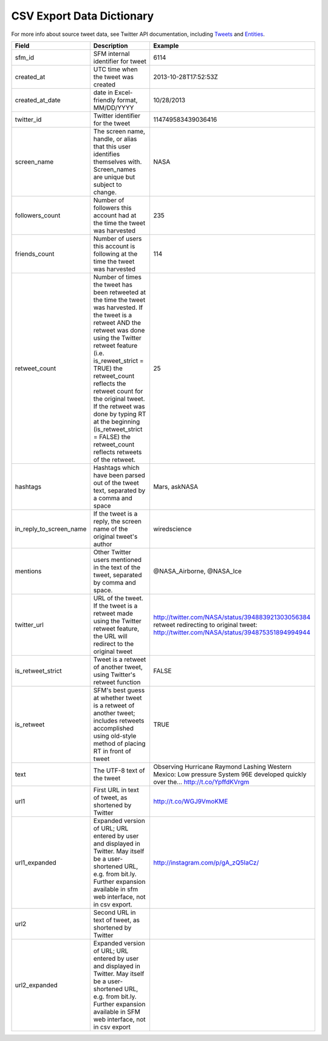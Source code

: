 .. Social Feed Manager Data Dictionary

CSV Export Data Dictionary
==========================

For more info about source tweet data, see Twitter API documentation, including `Tweets <https://dev.twitter.com/docs/platform-objects/tweets>`_ and `Entities <https://dev.twitter.com/docs/platform-objects/entities>`_.

+-------------------------+-----------------------------------------------------+--------------------------------------------------+ 
| Field	                  | Description                                         | Example                                          |
+=========================+=====================================================+==================================================+ 
| sfm_id                  | SFM internal identifier for tweet	                | 6114                                             |
|                         |                                                     |                                                  | 
+-------------------------+-----------------------------------------------------+--------------------------------------------------+
| created_at              | UTC time when the tweet was created	                | 2013-10-28T17:52:53Z                             | 
|                         |                                                     |                                                  |
+-------------------------+-----------------------------------------------------+--------------------------------------------------+
| created_at_date         | date in Excel-friendly format, MM/DD/YYYY           | 10/28/2013                                       |
|                         |                                                     |                                                  |
+-------------------------+-----------------------------------------------------+--------------------------------------------------+
| twitter_id              | Twitter identifier for the tweet	                | 114749583439036416                               |
|                         |                                                     |                                                  |
+-------------------------+-----------------------------------------------------+--------------------------------------------------+
| screen_name             | The screen name, handle, or alias that this user    | NASA                                             |
|                         | identifies themselves with. Screen_names are unique |                                                  |
|                         | but subject to change.                              |                                                  |
|                         |                                                     |                                                  |
+-------------------------+-----------------------------------------------------+--------------------------------------------------+
| followers_count         | Number of followers this account had at the time    | 235                                              |
|                         | the tweet was harvested                             |                                                  | 
|                         |                                                     |                                                  |
+-------------------------+-----------------------------------------------------+--------------------------------------------------+
| friends_count           | Number of users this account is following at the    | 114                                              |
|                         | time the tweet was harvested                        |                                                  |
|                         |                                                     |                                                  |
+-------------------------+-----------------------------------------------------+--------------------------------------------------+
| retweet_count           | Number of times the tweet has been retweeted at the | 25                                               | 
|                         | time the tweet was harvested. If the tweet is a     |                                                  | 
|                         | retweet AND the retweet was done using the Twitter  |                                                  | 
|                         | retweet feature (i.e. is_reweet_strict = TRUE) the  |                                                  |
|                         | retweet_count reflects the retweet count for the    |                                                  |
|                         | original tweet. If the retweet was done by typing RT|                                                  |
|                         | at the beginning (is_retweet_strict = FALSE) the    |                                                  |
|                         | retweet_count reflects retweets of the retweet.     |                                                  |
|                         |                                                     |                                                  |
+-------------------------+-----------------------------------------------------+--------------------------------------------------+
| hashtags                | Hashtags which have been parsed out of the tweet    | Mars, askNASA                                    |
|                         | text, separated by a comma and space                |                                                  |
|                         |                                                     |                                                  |
+-------------------------+-----------------------------------------------------+--------------------------------------------------+
| in_reply_to_screen_name | If the tweet is a reply, the screen name of         | wiredscience                                     |
|                         | the original tweet's author                         |                                                  | 
|                         |                                                     |                                                  |
+-------------------------+-----------------------------------------------------+--------------------------------------------------+
| mentions                | Other Twitter users mentioned in the text of the    | @NASA_Airborne, @NASA_Ice                        | 
|                         | tweet, separated by comma and space.                |                                                  | 
|                         |                                                     |                                                  |
+-------------------------+-----------------------------------------------------+--------------------------------------------------+
| twitter_url             | URL of the tweet. If the tweet is a retweet made    | http://twitter.com/NASA/status/394883921303056384|
|                         | using the Twitter retweet feature, the URL will     | retweet redirecting to original tweet:           | 
|                         | redirect to the original tweet                      | http://twitter.com/NASA/status/394875351894994944|
|                         |                                                     |                                                  |
+-------------------------+-----------------------------------------------------+--------------------------------------------------+
| is_retweet_strict       | Tweet is a retweet of another tweet, using Twitter's| FALSE                                            | 
|                         | retweet function                                    |                                                  |
|                         |                                                     |                                                  |
+-------------------------+-----------------------------------------------------+--------------------------------------------------+
| is_retweet              | SFM's best guess at whether tweet is a retweet of   | TRUE                                             |
|                         | another tweet; includes retweets accomplished using |                                                  |
|                         | old-style method of placing RT in front of tweet    |                                                  |
|                         |                                                     |                                                  |
+-------------------------+-----------------------------------------------------+--------------------------------------------------+
| text                    | The UTF-8 text of the tweet                         | Observing Hurricane Raymond Lashing Western      | 
|                         |                                                     | Mexico: Low pressure System 96E developed quickly|
|                         |                                                     | over the... http://t.co/YpffdKVrgm               |
|                         |                                                     |                                                  |
+-------------------------+-----------------------------------------------------+--------------------------------------------------+
| url1                    | First URL in text of tweet, as shortened by Twitter | http://t.co/WGJ9VmoKME                           |
|                         |                                                     |                                                  |
+-------------------------+-----------------------------------------------------+--------------------------------------------------+
| url1_expanded           | Expanded version of URL; URL entered by user and    | http://instagram.com/p/gA_zQ5IaCz/               |
|                         | displayed in Twitter. May itself be a user-shortened|                                                  |
|                         | URL, e.g. from bit.ly. Further expansion available  |                                                  |
|                         | in sfm web interface, not in csv export.            |                                                  |
|                         |                                                     |                                                  |
+-------------------------+-----------------------------------------------------+--------------------------------------------------+
| url2                    | Second URL in text of tweet, as shortened by Twitter|                                                  |
|                         |                                                     |                                                  |
+-------------------------+-----------------------------------------------------+--------------------------------------------------+
| url2_expanded           | Expanded version of URL; URL entered by user and    |                                                  |
|                         | displayed in Twitter. May itself be a user-shortened|                                                  |
|                         | URL, e.g. from bit.ly. Further expansion available  |                                                  |
|                         | in SFM web interface, not in csv export             |                                                  |
|                         |                                                     |                                                  | 
+-------------------------+-----------------------------------------------------+--------------------------------------------------+ 




